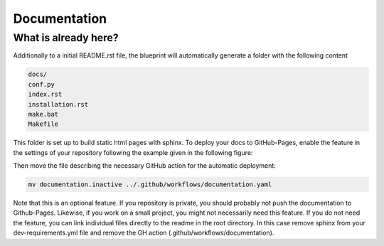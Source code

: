 
*************
Documentation
*************

What is already here?
---------------------

Additionally to a initial README.rst file, the blueprint will automatically generate a folder with the following content

.. code:: shell

    docs/
    conf.py
    index.rst
    installation.rst
    make.bat
    Makefile

This folder is set up to build static html pages with sphinx. To deploy your docs to GitHub-Pages, enable the feature
in the settings of your repository following the example given in the following figure:

.. image:: static/github_pages_setiings.png

Then move the file describing the necessary GitHub action for the automatic deployment:

.. code::

    mv documentation.inactive ../.github/workflows/documentation.yaml

Note that this is an optional feature. If you repository is private, you should probably not push the documentation to
Github-Pages. Likewise, if you work on a small project, you might not necessarily need this feature. If you do not need
the feature, you can link individual files directly to the readme in the root directory. In this case remove sphinx from
your dev-requirements.yml file and remove the GH action (.github/workflows/documentation).